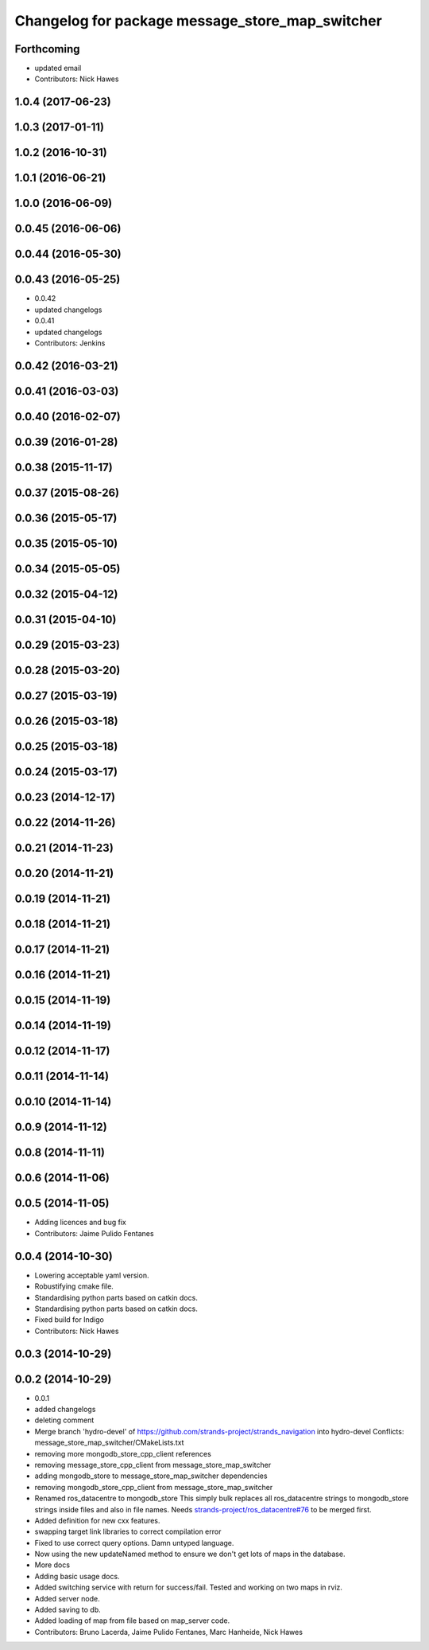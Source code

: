 ^^^^^^^^^^^^^^^^^^^^^^^^^^^^^^^^^^^^^^^^^^^^^^^^
Changelog for package message_store_map_switcher
^^^^^^^^^^^^^^^^^^^^^^^^^^^^^^^^^^^^^^^^^^^^^^^^

Forthcoming
-----------
* updated email
* Contributors: Nick Hawes

1.0.4 (2017-06-23)
------------------

1.0.3 (2017-01-11)
------------------

1.0.2 (2016-10-31)
------------------

1.0.1 (2016-06-21)
------------------

1.0.0 (2016-06-09)
------------------

0.0.45 (2016-06-06)
-------------------

0.0.44 (2016-05-30)
-------------------

0.0.43 (2016-05-25)
-------------------
* 0.0.42
* updated changelogs
* 0.0.41
* updated changelogs
* Contributors: Jenkins

0.0.42 (2016-03-21)
-------------------

0.0.41 (2016-03-03)
-------------------

0.0.40 (2016-02-07)
-------------------

0.0.39 (2016-01-28)
-------------------

0.0.38 (2015-11-17)
-------------------

0.0.37 (2015-08-26)
-------------------

0.0.36 (2015-05-17)
-------------------

0.0.35 (2015-05-10)
-------------------

0.0.34 (2015-05-05)
-------------------

0.0.32 (2015-04-12)
-------------------

0.0.31 (2015-04-10)
-------------------

0.0.29 (2015-03-23)
-------------------

0.0.28 (2015-03-20)
-------------------

0.0.27 (2015-03-19)
-------------------

0.0.26 (2015-03-18)
-------------------

0.0.25 (2015-03-18)
-------------------

0.0.24 (2015-03-17)
-------------------

0.0.23 (2014-12-17)
-------------------

0.0.22 (2014-11-26)
-------------------

0.0.21 (2014-11-23)
-------------------

0.0.20 (2014-11-21)
-------------------

0.0.19 (2014-11-21)
-------------------

0.0.18 (2014-11-21)
-------------------

0.0.17 (2014-11-21)
-------------------

0.0.16 (2014-11-21)
-------------------

0.0.15 (2014-11-19)
-------------------

0.0.14 (2014-11-19)
-------------------

0.0.12 (2014-11-17)
-------------------

0.0.11 (2014-11-14)
-------------------

0.0.10 (2014-11-14)
-------------------

0.0.9 (2014-11-12)
------------------

0.0.8 (2014-11-11)
------------------

0.0.6 (2014-11-06)
------------------

0.0.5 (2014-11-05)
------------------
* Adding licences and bug fix
* Contributors: Jaime Pulido Fentanes

0.0.4 (2014-10-30)
------------------
* Lowering acceptable yaml version.
* Robustifying cmake file.
* Standardising python parts based on catkin docs.
* Standardising python parts based on catkin docs.
* Fixed build for Indigo
* Contributors: Nick Hawes

0.0.3 (2014-10-29)
------------------

0.0.2 (2014-10-29)
------------------
* 0.0.1
* added changelogs
* deleting comment
* Merge branch 'hydro-devel' of https://github.com/strands-project/strands_navigation into hydro-devel
  Conflicts:
  message_store_map_switcher/CMakeLists.txt
* removing more mongodb_store_cpp_client references
* removing message_store_cpp_client from message_store_map_switcher
* adding mongodb_store to message_store_map_switcher dependencies
* removing mongodb_store_cpp_client from message_store_map_switcher
* Renamed ros_datacentre to mongodb_store
  This simply bulk replaces all ros_datacentre strings to mongodb_store strings inside files and also in file names.
  Needs `strands-project/ros_datacentre#76 <https://github.com/strands-project/ros_datacentre/issues/76>`_ to be merged first.
* Added definition for new cxx features.
* swapping  target link libraries to correct compilation error
* Fixed to use correct query options. Damn untyped language.
* Now using the new updateNamed method to ensure we don't get lots of maps in the database.
* More docs
* Adding basic usage docs.
* Added switching service with return for success/fail. Tested and working on two maps in rviz.
* Added server node.
* Added saving to db.
* Added loading of map from file based on map_server code.
* Contributors: Bruno Lacerda, Jaime Pulido Fentanes, Marc Hanheide, Nick Hawes
